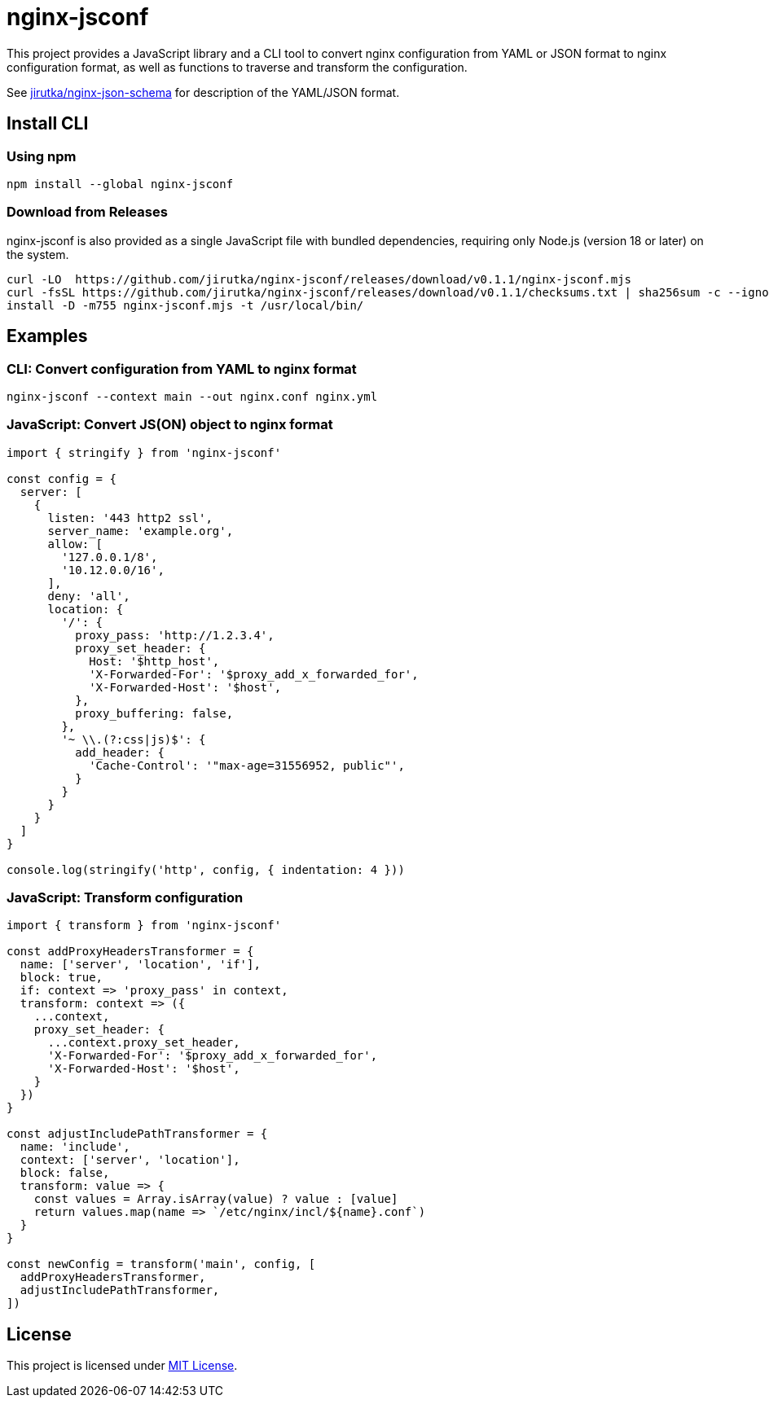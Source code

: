 = nginx-jsconf
:npm-name: nginx-jsconf
:gh-name: jirutka/{npm-name}
:version: 0.1.1
:releases-uri: https://github.com/{gh-name}/releases/download/v{version}

ifdef::env-github[]
image:https://github.com/{gh-name}/workflows/CI/badge.svg[Build Status, link=https://github.com/{gh-name}/actions?query=workflow%3A%22CI%22]
image:https://img.shields.io/npm/v/{npm-name}.svg[npm Version, link="https://www.npmjs.org/package/{npm-name}"]
endif::env-github[]

This project provides a JavaScript library and a CLI tool to convert nginx configuration from YAML or JSON format to nginx configuration format, as well as functions to traverse and transform the configuration.

See https://github.com/jirutka/nginx-json-schema[jirutka/nginx-json-schema] for description of the YAML/JSON format.


== Install CLI

=== Using npm

[source, sh, subs="+attributes"]
npm install --global {npm-name}


=== Download from Releases

{npm-name} is also provided as a single JavaScript file with bundled dependencies, requiring only Node.js (version 18 or later) on the system.

[source, sh, subs="+attributes"]
curl -LO  {releases-uri}/{npm-name}.mjs
curl -fsSL {releases-uri}/checksums.txt | sha256sum -c --ignore-missing
install -D -m755 {npm-name}.mjs -t /usr/local/bin/


== Examples

=== CLI: Convert configuration from YAML to nginx format

[source, sh]
nginx-jsconf --context main --out nginx.conf nginx.yml


=== JavaScript: Convert JS(ON) object to nginx format

[source, js, subs="+attributes"]
----
import { stringify } from '{npm-name}'

const config = {
  server: [
    {
      listen: '443 http2 ssl',
      server_name: 'example.org',
      allow: [
        '127.0.0.1/8',
        '10.12.0.0/16',
      ],
      deny: 'all',
      location: {
        '/': {
          proxy_pass: 'http://1.2.3.4',
          proxy_set_header: {
            Host: '$http_host',
            'X-Forwarded-For': '$proxy_add_x_forwarded_for',
            'X-Forwarded-Host': '$host',
          },
          proxy_buffering: false,
        },
        '~ \\.(?:css|js)$': {
          add_header: {
            'Cache-Control': '"max-age=31556952, public"',
          }
        }
      }
    }
  ]
}

console.log(stringify('http', config, { indentation: 4 }))
----


=== JavaScript: Transform configuration

[source, js, subs="+attributes"]
----
import { transform } from '{npm-name}'

const addProxyHeadersTransformer = {
  name: ['server', 'location', 'if'],
  block: true,
  if: context => 'proxy_pass' in context,
  transform: context => ({
    ...context,
    proxy_set_header: {
      ...context.proxy_set_header,
      'X-Forwarded-For': '$proxy_add_x_forwarded_for',
      'X-Forwarded-Host': '$host',
    }
  })
}

const adjustIncludePathTransformer = {
  name: 'include',
  context: ['server', 'location'],
  block: false,
  transform: value => {
    const values = Array.isArray(value) ? value : [value]
    return values.map(name => `/etc/nginx/incl/${name}.conf`)
  }
}

const newConfig = transform('main', config, [
  addProxyHeadersTransformer,
  adjustIncludePathTransformer,
])
----


== License

This project is licensed under https://opensource.org/license/mit/[MIT License].
